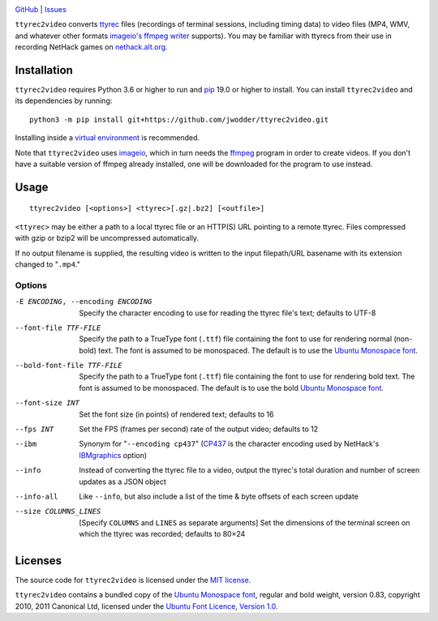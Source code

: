 .. image:: https://www.repostatus.org/badges/latest/abandoned.svg
    :target: https://www.repostatus.org/#abandoned
    :alt: Project Status: Abandoned – Initial development has started, but
          there has not yet been a stable, usable release; the project has been
          abandoned and the author(s) do not intend on continuing development.

.. image:: https://github.com/jwodder/ttyrec2video/workflows/Test/badge.svg?branch=master
    :target: https://github.com/jwodder/ttyrec2video/actions?workflow=Test
    :alt: CI Status

.. image:: https://codecov.io/gh/jwodder/ttyrec2video/branch/master/graph/badge.svg
    :target: https://codecov.io/gh/jwodder/ttyrec2video

.. image:: https://img.shields.io/github/license/jwodder/ttyrec2video.svg
    :target: https://opensource.org/licenses/MIT
    :alt: MIT License

`GitHub <https://github.com/jwodder/ttyrec2video>`_
| `Issues <https://github.com/jwodder/ttyrec2video/issues>`_

``ttyrec2video`` converts `ttyrec <https://en.wikipedia.org/wiki/Ttyrec>`_
files (recordings of terminal sessions, including timing data) to video files
(MP4, WMV, and whatever other formats `imageio's ffmpeg writer
<http://imageio.readthedocs.io/en/latest/format_ffmpeg.html>`_ supports).  You
may be familiar with ttyrecs from their use in recording NetHack games on
`nethack.alt.org <https://alt.org/nethack/>`_.


Installation
============
``ttyrec2video`` requires Python 3.6 or higher to run and `pip
<https://pip.pypa.io>`_ 19.0 or higher to install.  You can install
``ttyrec2video`` and its dependencies by running::

    python3 -m pip install git+https://github.com/jwodder/ttyrec2video.git

Installing inside a `virtual environment
<http://docs.python-guide.org/en/latest/dev/virtualenvs/>`_ is recommended.

Note that ``ttyrec2video`` uses `imageio <http://imageio.github.io>`_, which in
turn needs the `ffmpeg <https://ffmpeg.org>`_ program in order to create
videos.  If you don't have a suitable version of ffmpeg already installed, one
will be downloaded for the program to use instead.


Usage
=====

::

    ttyrec2video [<options>] <ttyrec>[.gz|.bz2] [<outfile>]

``<ttyrec>`` may be either a path to a local ttyrec file or an HTTP(S) URL
pointing to a remote ttyrec.  Files compressed with gzip or bzip2 will be
uncompressed automatically.

If no output filename is supplied, the resulting video is written to the input
filepath/URL basename with its extension changed to "``.mp4``."


Options
-------

-E ENCODING, --encoding ENCODING
                        Specify the character encoding to use for reading the
                        ttyrec file's text; defaults to UTF-8

--font-file TTF-FILE    Specify the path to a TrueType font (``.ttf``) file
                        containing the font to use for rendering normal
                        (non-bold) text.  The font is assumed to be monospaced.
                        The default is to use the `Ubuntu Monospace font
                        <http://font.ubuntu.com>`_.

--bold-font-file TTF-FILE
                        Specify the path to a TrueType font (``.ttf``) file
                        containing the font to use for rendering bold text.
                        The font is assumed to be monospaced.  The default is
                        to use the bold `Ubuntu Monospace font
                        <http://font.ubuntu.com>`_.

--font-size INT         Set the font size (in points) of rendered text;
                        defaults to 16

--fps INT               Set the FPS (frames per second) rate of the output
                        video; defaults to 12

--ibm                   Synonym for "``--encoding cp437``" (CP437_ is the
                        character encoding used by NetHack's IBMgraphics_
                        option)

--info                  Instead of converting the ttyrec file to a video,
                        output the ttyrec's total duration and number of screen
                        updates as a JSON object

--info-all              Like ``--info``, but also include a list of the time &
                        byte offsets of each screen update

--size COLUMNS_LINES    [Specify ``COLUMNS`` and ``LINES`` as separate
                        arguments] Set the dimensions of the terminal screen on
                        which the ttyrec was recorded; defaults to 80×24

.. _CP437: https://en.wikipedia.org/wiki/Code_page_437
.. _IBMgraphics: https://nethackwiki.com/wiki/IBMgraphics


Licenses
========
The source code for ``ttyrec2video`` is licensed under the `MIT license
<https://opensource.org/licenses/MIT>`_.

``ttyrec2video`` contains a bundled copy of the `Ubuntu Monospace font
<http://font.ubuntu.com>`_, regular and bold weight, version 0.83, copyright
2010, 2011 Canonical Ltd, licensed under the `Ubuntu Font Licence, Version 1.0
<https://launchpad.net/ubuntu-font-licence>`_.
